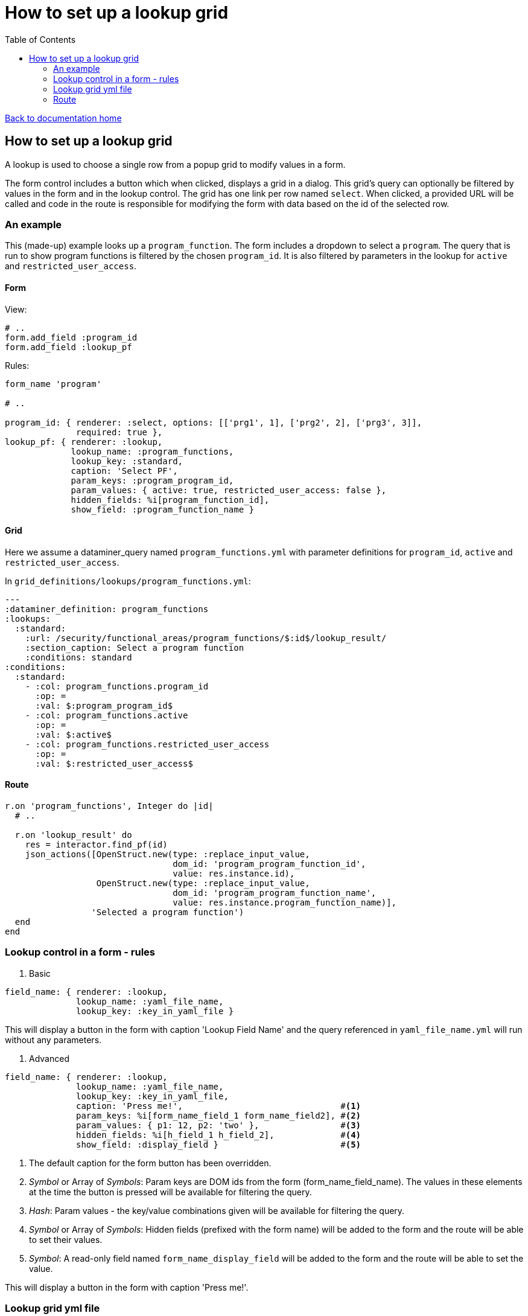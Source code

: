 = How to set up a lookup grid
:toc:

link:/developer_documentation/start.adoc[Back to documentation home]

== How to set up a lookup grid

A lookup is used to choose a single row from a popup grid to modify values in a form.

The form control includes a button which when clicked, displays a grid in a dialog. This grid's query can optionally be filtered by values in the form and in the lookup control. The grid has one link per row named `select`. When clicked, a provided URL will be called and code in the route is responsible for modifying the form with data based on the id of the selected row.

=== An example

This (made-up) example looks up a `program_function`. The form includes a dropdown to select a `program`.
The query that is run to show program functions is filtered by the chosen `program_id`.
It is also filtered by parameters in the lookup for `active` and `restricted_user_access`.

==== Form

View:
[source, ruby]
----
# ..
form.add_field :program_id
form.add_field :lookup_pf
----

Rules:
[source, ruby]
----
form_name 'program'

# ..

program_id: { renderer: :select, options: [['prg1', 1], ['prg2', 2], ['prg3', 3]],
              required: true },
lookup_pf: { renderer: :lookup,
             lookup_name: :program_functions,
             lookup_key: :standard,
             caption: 'Select PF',
             param_keys: :program_program_id,
             param_values: { active: true, restricted_user_access: false },
             hidden_fields: %i[program_function_id],
             show_field: :program_function_name }
----

==== Grid

Here we assume a dataminer_query named `program_functions.yml` with parameter definitions for `program_id`, `active` and `restricted_user_access`.

In `grid_definitions/lookups/program_functions.yml`:
[source, yaml]
----
---
:dataminer_definition: program_functions
:lookups:
  :standard:
    :url: /security/functional_areas/program_functions/$:id$/lookup_result/
    :section_caption: Select a program function
    :conditions: standard
:conditions:
  :standard:
    - :col: program_functions.program_id
      :op: =
      :val: $:program_program_id$
    - :col: program_functions.active
      :op: =
      :val: $:active$
    - :col: program_functions.restricted_user_access
      :op: =
      :val: $:restricted_user_access$
----

==== Route

[source, ruby]
----
r.on 'program_functions', Integer do |id|
  # ..

  r.on 'lookup_result' do
    res = interactor.find_pf(id)
    json_actions([OpenStruct.new(type: :replace_input_value,
                                 dom_id: 'program_program_function_id',
                                 value: res.instance.id),
                  OpenStruct.new(type: :replace_input_value,
                                 dom_id: 'program_program_function_name',
                                 value: res.instance.program_function_name)],
                 'Selected a program function')
  end
end
----

=== Lookup control in a form - rules

1. Basic

[source, ruby]
----
field_name: { renderer: :lookup,
              lookup_name: :yaml_file_name,
              lookup_key: :key_in_yaml_file }
----
This will display a button in the form with caption 'Lookup Field Name' and the query referenced in `yaml_file_name.yml` will run without any parameters.

2. Advanced

[source, ruby]
----
field_name: { renderer: :lookup,
              lookup_name: :yaml_file_name,
              lookup_key: :key_in_yaml_file,
              caption: 'Press me!',                               #<1>
              param_keys: %i[form_name_field_1 form_name_field2], #<2>
              param_values: { p1: 12, p2: 'two' },                #<3>
              hidden_fields: %i[h_field_1 h_field_2],             #<4>
              show_field: :display_field }                        #<5>
----
1. The default caption for the form button has been overridden.
2. _Symbol_ or Array of _Symbols_: Param keys are DOM ids from the form (form_name_field_name). The values in these elements at the time the button is pressed will be available for filtering the query.
3. _Hash_: Param values - the key/value combinations given will be available for filtering the query.
4. _Symbol_ or Array of _Symbols_: Hidden fields (prefixed with the form name) will be added to the form and the route will be able to set their values.
5. _Symbol_: A read-only field named `form_name_display_field` will be added to the form and the route will be able to set the value.

This will display a button in the form with caption 'Press me!'.

=== Lookup grid yml file

Definition files are YAML files stored in `grid_definitions/lookups/`.

[source, yaml]
----
---
:dataminer_definition: dm_query   #<1>
:lookups:
  :standard:                      #<2>
    :url: /path/to/route/action   #<3>
    :section_caption: Lookup      #<4>
    :conditions: standard         #<5>
:conditions:
  :standard:
    - :col: query_param_name
      :op: =
      :val: $:lookup_param_name$
----
1. Just like list and search definitions, this points to a YAML query definition in `grid_definitions/dataminer_queries/` (in this case, `dm_query.yml`).
2. Key that matches the value of `:lookup_key` in the Lookup control.
3. URL to be called when the user has selected a row in the lookup grid. The URL can be formatted in two ways:
   * With no token ('/function/program/lookup_result') the id value of the chosen row will be added to the end: '/function/program/lookup_result/99'.
   * With token ('/function/program/$:id$/lookup_result') the id value will replace '$:id$': '/function/program/99/lookup_result'
4. Optional. The caption can be fixed or it can be a snippet of SQL to be run.
   * Fixed: just provide any string.
   * SQL: Must start with SELECT and include a parameter replacement ($:token$). e.g. `SELECT 'For ' || user_name FROM users WHERE id = %:user_id$`
5. Optional. Key that matches an entry under the `:conditions:` section.

=== Route

The route action is called when the user selects a row and it receives an id (as part of the URL).

The action must return JSON using one of the link:/developer_documentation/json_rendering.adoc[JSON rendering] action methods.

The typical process would be to locate the relevant record with matching id and then show a text representation of the record in the `:show_field` read-only input and update a hidden field with the chosen id value.

